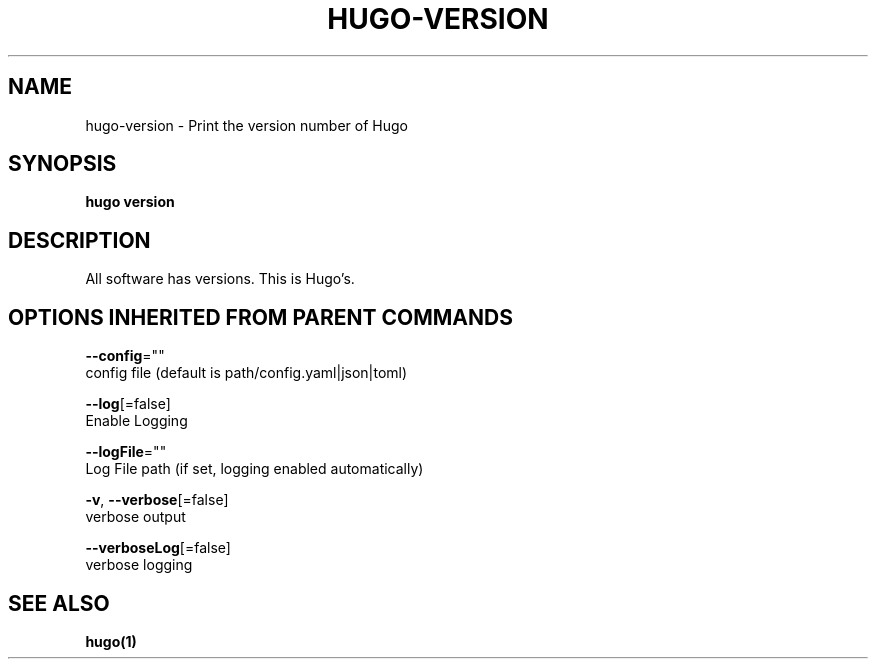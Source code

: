 .TH "HUGO\-VERSION" "1" "Jul 2016" "Hugo 0.17-DEV" "Hugo Manual" 
.nh
.ad l


.SH NAME
.PP
hugo\-version \- Print the version number of Hugo


.SH SYNOPSIS
.PP
\fBhugo version\fP


.SH DESCRIPTION
.PP
All software has versions. This is Hugo's.


.SH OPTIONS INHERITED FROM PARENT COMMANDS
.PP
\fB\-\-config\fP=""
    config file (default is path/config.yaml|json|toml)

.PP
\fB\-\-log\fP[=false]
    Enable Logging

.PP
\fB\-\-logFile\fP=""
    Log File path (if set, logging enabled automatically)

.PP
\fB\-v\fP, \fB\-\-verbose\fP[=false]
    verbose output

.PP
\fB\-\-verboseLog\fP[=false]
    verbose logging


.SH SEE ALSO
.PP
\fBhugo(1)\fP
